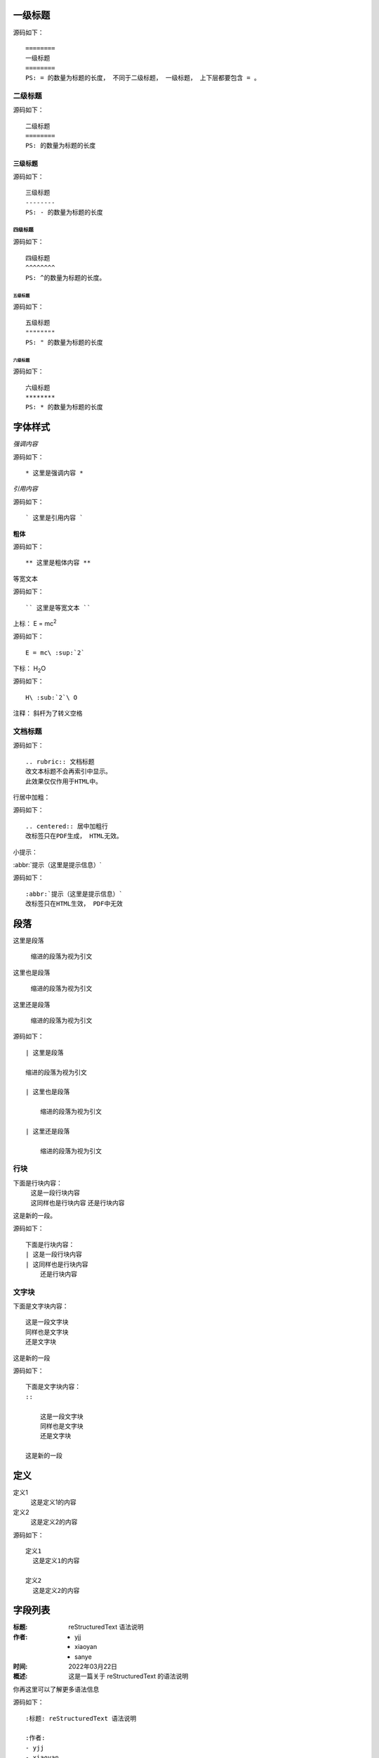 ========
一级标题
========
源码如下：
::

    ========
    一级标题
    ========
    PS: = 的数量为标题的长度， 不同于二级标题， 一级标题， 上下层都要包含 = 。


二级标题
========
源码如下：
::

    二级标题
    ========
    PS: 的数量为标题的长度


三级标题
--------
源码如下：
::

    三级标题
    --------
    PS: - 的数量为标题的长度


四级标题
^^^^^^^^
源码如下：
::

    四级标题
    ^^^^^^^^
    PS: ^的数量为标题的长度。

五级标题
"""""""""
源码如下：
::

    五级标题
    """"""""
    PS: " 的数量为标题的长度

六级标题
********
源码如下：
::

    六级标题
    ********
    PS: * 的数量为标题的长度



=========
字体样式
=========

*强调内容*

源码如下：
::

    * 这里是强调内容 *


`引用内容`

源码如下：
::

    ` 这里是引用内容 `


**粗体**

源码如下：
::

    ** 这里是粗体内容 **

``等宽文本``

源码如下：
::

    `` 这里是等宽文本 ``

上标：
E = mc\ :sup:`2`

源码如下：
::

    E = mc\ :sup:`2`

下标：
H\ :sub:`2`\ O

源码如下：
::

    H\ :sub:`2`\ O

注释： 斜杆为了转义空格


文档标题
========
源码如下：
::

    .. rubric:: 文档标题
    改文本标题不会再索引中显示。
    此效果仅仅作用于HTML中。

行居中加粗：

源码如下：
::

    .. centered:: 居中加粗行
    改标签只在PDF生成， HTML无效。

小提示：

:abbr:`提示（这里是提示信息）`                                                                                      

源码如下：
::

    :abbr:`提示（这里是提示信息）`
    改标签只在HTML生效， PDF中无效


=====
段落
=====

| 这里是段落

    缩进的段落为视为引文

| 这里也是段落

    缩进的段落为视为引文

| 这里还是段落

    缩进的段落为视为引文

源码如下：
::

    | 这里是段落

    缩进的段落为视为引文

    | 这里也是段落

        缩进的段落为视为引文

    | 这里还是段落

        缩进的段落为视为引文


行块
======

下面是行块内容：
 | 这是一段行块内容
 | 这同样也是行块内容
    还是行块内容

这是新的一段。

源码如下：
::

    下面是行块内容：
    | 这是一段行块内容
    | 这同样也是行块内容
        还是行块内容


文字块
=======

下面是文字块内容：
::

    这是一段文字块
    同样也是文字块
    还是文字块

这是新的一段

源码如下：
::

    下面是文字块内容：
    ::

        这是一段文字块
        同样也是文字块
        还是文字块

    这是新的一段

=====
定义
=====

定义1 
  这是定义1的内容

定义2 
  这是定义2的内容

源码如下：
::

    定义1 
      这是定义1的内容

    定义2 
      这是定义2的内容

========
字段列表
========

:标题: reStructuredText 语法说明

:作者: 
 - yjj
 - xiaoyan
 - sanye

:时间: 2022年03月22日

:概述: 这是一篇关于 reStructuredText 的语法说明

你再这里可以了解更多语法信息

源码如下：
::

    :标题: reStructuredText 语法说明

    :作者: 
    - yjj
    - xiaoyan
    - sanye

    :时间: 2022年03月22日

    :概述: 这是一篇关于 reStructuredText 的语法说明

    你再这里可以了解更多语法信息

======
列表
======

- 符号列表1
- 符号列表2
    - 二级符号列表1
    - 二级符号列表2
    - 二级符号列表3
- 符号列表3
- 符号列表4


源码如下：
:: 

    - 符号列表1
    - 符号列表2
        - 二级符号列表1
        - 二级符号列表2
        - 二级符号列表3
    - 符号列表3
    - 符号列表4
    PS: 符号列表可用（- ，+ ， *）


枚举列表
========

1. 枚举列表1
2. 枚举列表2
#. 枚举列表3

A. 枚举列表1
B. 枚举列表2
#. 枚举列表3

a. 枚举列表1
b. 枚举列表2
#. 枚举列表3

源码如下：
::

    1. 枚举列表1
    2. 枚举列表2
    #. 枚举列表3

    A. 枚举列表1
    B. 枚举列表2
    #. 枚举列表3

    a. 枚举列表1
    b. 枚举列表2
    #. 枚举列表3    


水平列表
========

.. hlist::
    :columns: 3

    * 列表
    * 的子
    * 项会
    * 水平
    * 排列

源码如下：
::

    .. hlist:: 
    :columns: 3

    * 列表
    * 的子
    * 项会
    * 水平
    * 排列
    PS : HTML有效， PDF无效。


=======
代码
=======

    在文档中列出代码是开发人员经常用到的一个功能， 在reST文档中列出代码有三种方式：

- 行内代码用 “code”
- 简单代码块在代码块的上一个段落后面加 :: （两个冒号）、 空一行开始代码块， 代码块用缩进
- 复制代码块使用 code-bloce 指导语句， 还可以选择列出行号和高亮重点行
  - :linenos： 显示行号
  - :emphasis: 3,6  第3，6行高亮
  
code方式：
``print('test')``
源码如下：
::

    ``print('test')``

双冒号方式::

    print('test')

源码如下：
::

    双冒号方式::

    print('test')


code-block方式：

.. code-block:: python
    :linenos:
    :emphasize-lines: 1, 3

    print('高亮行')
    print('test')
    print('高亮行')
    print('test')

源码如下：
::

    
    .. code-block:: python
        :linenos:
        :emphasize-lines: 1, 3

        print('高亮行')
        print('test')
        print('高亮行')
        print('test')
    PS: 在PDF中 emphasize-lines 不生效


======
超链接
======

主要有以下几种方式：

- 行内超链接语法 \`连接文字<URL>`_ ,
- 分开的超链接用到链接的地方`连接文字`_, 定义连接的地方 .. _ 连接文字:URL
- 连接到指定文档
- 下载连接
  

外连接
=======

访问 `百度 <https://www.baidu.com>`_ , 可以搜索更多

访问 `百度`_ , 可以搜索更多

.. _ 百度: https://www.baidu.com

源码如下：
::

    访问 `百度 <https://www.baidu.com>`_ , 可以搜索更多

    访问 `百度`_ , 可以搜索更多

    .. _ 百度: https://www.baidu.com

内容连接
========

返回到 :doc: `文档首页<一级标题>`

源码如下:
::

    返回到 :doc: `文档首页<index>`


下载
=====

:download: `下载文档源码<chapter_1_rst_directives.rst>`

源码如下：
::

    :download: `下载文档源码<chapter_1_rst_directives.rst>`


锚点
======

更多信息参考 `引用文档_`

这里是其他内容

.. _ 引用文档:

这里是引用内容

源码如下：
::

    更多信息参考 引用文档_

    这里是其他内容

    .. _ 应用文档:

    这里是引用内容



======
图片
======

.. image:: ../_static/image/test.jpg
    :align: center
    :width: 200px

源码如下：
::

    .. image:: ../._static/image/test.jpg
    :align: center
    :width: 200px


======
表格
======

简单的表格如 :numref: `simple_table` 所示

.. table:: 简单表格
    :name: simple_table

    =====  =====  =======
    输入           输出
    ------------  -------
    A      B      A or B
    =====  =====  =======
    Flase  False  False
    True   False  True
    Flase  True   True
    True   True   True
    =====  =====  =======

源码如下：
::

    .. table:: 简单表格
        :name: simple_table

        =====  =====  =======
        输入           输出
        ------------  -------
        A      B      A or B
        =====  =====  =======
        Flase  False  False
        True   False  True
        Flase  True   True
        True   True   True
        =====  =====  =======